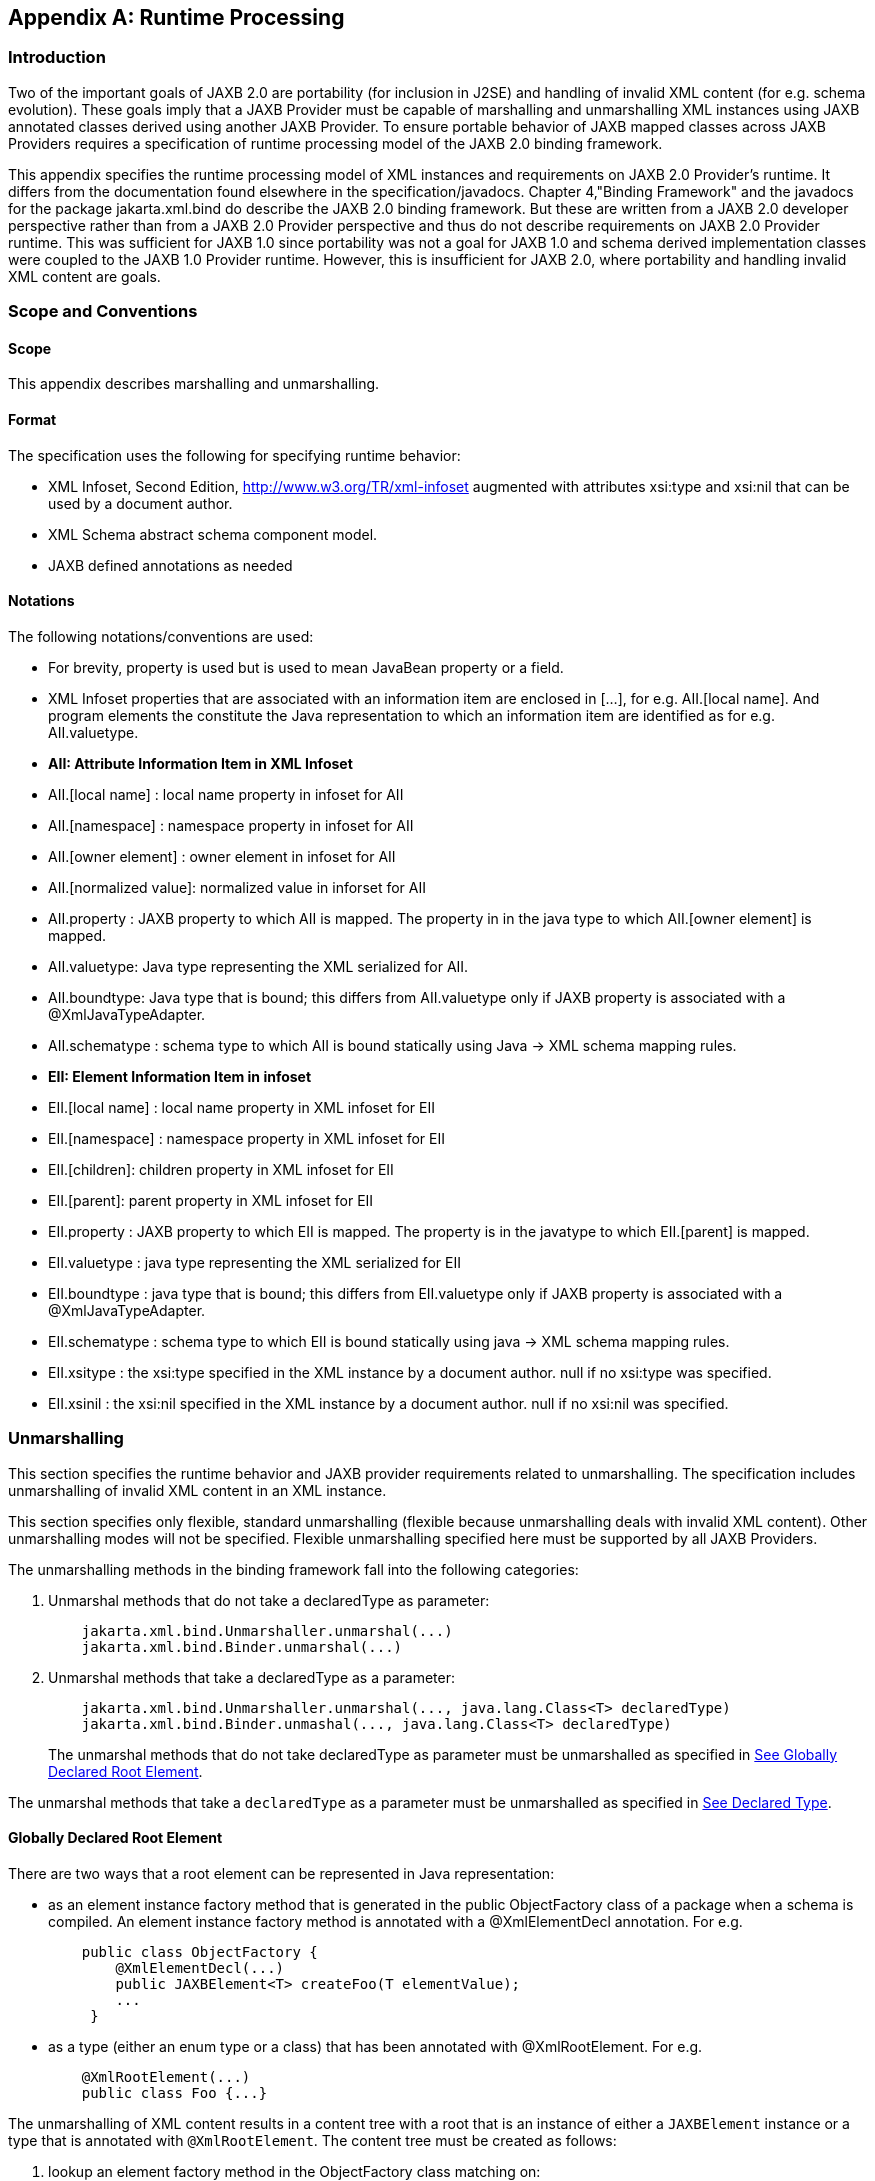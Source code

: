 //
// Copyright (c) 2020 Contributors to the Eclipse Foundation
//

[appendix]
== Runtime Processing

=== Introduction

Two of the important goals of JAXB 2.0 are
portability (for inclusion in J2SE) and handling of invalid XML content
(for e.g. schema evolution). These goals imply that a JAXB Provider must
be capable of marshalling and unmarshalling XML instances using JAXB
annotated classes derived using another JAXB Provider. To ensure
portable behavior of JAXB mapped classes across JAXB Providers requires
a specification of runtime processing model of the JAXB 2.0 binding
framework.

This appendix specifies the runtime
processing model of XML instances and requirements on JAXB 2.0
Provider's runtime. It differs from the documentation found elsewhere in
the specification/javadocs. Chapter 4,"Binding Framework" and the
javadocs for the package jakarta.xml.bind do describe the JAXB 2.0 binding
framework. But these are written from a JAXB 2.0 developer perspective
rather than from a JAXB 2.0 Provider perspective and thus do not
describe requirements on JAXB 2.0 Provider runtime. This was sufficient
for JAXB 1.0 since portability was not a goal for JAXB 1.0 and schema
derived implementation classes were coupled to the JAXB 1.0 Provider
runtime. However, this is insufficient for JAXB 2.0, where portability
and handling invalid XML content are goals.

=== Scope and Conventions

==== Scope

This appendix describes marshalling and unmarshalling.

==== Format

The specification uses the following for
specifying runtime behavior:

* XML Infoset, Second Edition,
http://www.w3.org/TR/xml-infoset augmented with attributes xsi:type and
xsi:nil that can be used by a document author.
* XML Schema abstract schema component model.
* JAXB defined annotations as needed

==== Notations

The following notations/conventions are used:

* For brevity, property is used but is used
to mean JavaBean property or a field.
* XML Infoset properties that are associated
with an information item are enclosed in [...], for e.g. AII.[local
name]. And program elements the constitute the Java representation to
which an information item are identified as for e.g. AII.valuetype.
* *AII: Attribute Information Item in XML Infoset*
* AII.[local name] : local name property in infoset for AII
* AII.[namespace] : namespace property in infoset for AII
* AII.[owner element] : owner element in infoset for AII
* AII.[normalized value]: normalized value in inforset for AII
* AII.property : JAXB property to which AII
is mapped. The property in in the java type to which AII.[owner element]
is mapped.
* AII.valuetype: Java type representing the XML serialized for AII.
* AII.boundtype: Java type that is bound;
this differs from AII.valuetype only if JAXB property is associated with
a @XmlJavaTypeAdapter.
* AII.schematype : schema type to which AII
is bound statically using Java -> XML schema mapping rules.
* *EII: Element Information Item in infoset*
* EII.[local name] : local name property in XML infoset for EII
* EII.[namespace] : namespace property in XML infoset for EII
* EII.[children]: children property in XML infoset for EII
* EII.[parent]: parent property in XML infoset for EII
* EII.property : JAXB property to which EII
is mapped. The property is in the javatype to which EII.[parent] is
mapped.
* EII.valuetype : java type representing the XML serialized for EII
* EII.boundtype : java type that is bound;
this differs from EII.valuetype only if JAXB property is associated with
a @XmlJavaTypeAdapter.
* EII.schematype : schema type to which EII
is bound statically using java -> XML schema mapping rules.
* EII.xsitype : the xsi:type specified in the
XML instance by a document author. null if no xsi:type was specified.
* EII.xsinil : the xsi:nil specified in the
XML instance by a document author. null if no xsi:nil was specified.

=== Unmarshalling

This section specifies the runtime behavior
and JAXB provider requirements related to unmarshalling. The
specification includes unmarshalling of invalid XML content in an XML
instance.

This section specifies only flexible, standard unmarshalling (flexible
because unmarshalling deals with invalid XML content). Other
unmarshalling modes will not be specified. Flexible unmarshalling
specified here must be supported by all JAXB Providers.

The unmarshalling methods in the binding
framework fall into the following categories:

. Unmarshal methods that do not take a declaredType as parameter:
+
[source,java,indent="4"]
----
jakarta.xml.bind.Unmarshaller.unmarshal(...)
jakarta.xml.bind.Binder.unmarshal(...)
----
. Unmarshal methods that take a declaredType as a parameter:
+
[source,java,indent="4"]
----
jakarta.xml.bind.Unmarshaller.unmarshal(..., java.lang.Class<T> declaredType)
jakarta.xml.bind.Binder.unmashal(..., java.lang.Class<T> declaredType)
----
The unmarshal methods that do not take
declaredType as parameter must be unmarshalled as specified in
link:jaxb.html#a3902[See Globally Declared Root Element].

The unmarshal methods that take a
`declaredType` as a parameter must be unmarshalled as specified in
link:jaxb.html#a3953[See Declared Type].

==== Globally Declared Root Element

There are two ways that a root element can be
represented in Java representation:

* as an element instance factory method that
is generated in the public ObjectFactory class of a package when a
schema is compiled. An element instance factory method is annotated with
a @XmlElementDecl annotation. For e.g.
+
[source,java,indent="4"]
----
public class ObjectFactory {
    @XmlElementDecl(...)
    public JAXBElement<T> createFoo(T elementValue);
    ...
 }
----
* as a type (either an enum type or a class)
that has been annotated with @XmlRootElement. For e.g.
+
[source,java,indent="4"]
----
@XmlRootElement(...)
public class Foo {...}
----

The unmarshalling of XML content results in a
content tree with a root that is an instance of either a `JAXBElement`
instance or a type that is annotated with `@XmlRootElement`. The
content tree must be created as follows:

. lookup an element factory method in the ObjectFactory class matching on:
+
EII.[namespace] == @XmlElementDecl.namespace() && EII.[local name] == @XmlElementDecl.name()
or for a type annotated with @XmlRootElement matching on:
EII.[namespace] == @XmlRootElement.namespace() && EII.[local name] == @XmlRootElement.name()
+
[NOTE]
.Note
====
The lookup will only find one of the
above not both. If both a type as well as an element factory method were
found, it would be flagged as an error when JAXBContext is created.
====
. if an element factory method in the
ObjectFactory class or a type annotated with @XmlRootElement is found,
then determine the _valueType_.
.. if an element factory method is found,
there is no @XmlJavaTypeAdapter associated with the value parameter to
the element factory method, then the valueType is the java type of the
value parameter to the element factory method. For e.g.
+
[source,java,indent="4"]
----
@XmlElementDecl(name = "bar", namespace = "")
public JAXBElement<Foo> createBar(Foo value) {
    return new JAXBElement<Foo>(
        _Bar_QNAME, ((Class) Foo.class), null, value);
}
----
the _valueType_ type is Foo.
+
[NOTE]
.Note
====
For ease of understanding the code generated by the Sun JAXB RI implementation
has been shown above. But the implementation could be JAXB Provider dependent.
====
+
if the parameter is associated with @XmlJavaTypeAdapter, then the _valueType_
is the java type specified in @XmlJavaTypeAdapter.value().

.. if a type annotated with @XmlRootElement is
found then _valueType_ is the type. For e.g.
+
[source,java,indent="4"]
----
@XmlRootElement(...)
public class Foo {...}
----
+
[NOTE]
.Note
====
@XmlRootElement and @XmlJavaTypeAdapter are mutually exclusive.
====
+
Go to step 4, "Check for type substitution"

. If neither the element factory method nor a
type annotated with @XmlRootElement is found, then the element is
unknown. Set _valueType_ of the element to null.
+
Even though the element is unknown, a
document author can still perform type substitution. This case can arise
if the XML schema contains only schema types and no global elements. For
e.g a document author could have specified a xsi:type that has been
mapped by JAXB. For e.g.
+
[source,xml,indent="4"]
----
 <unknownElement xsi:type="PurchaseOrder"/>
----
So goto step 4, "Check for type substitution"

. "Check for type substitution"
.. if `xsi:type` is not specified, and the
_valueType_ is null (i.e. the root element is unknown and we got to this
step from step 3), throw a `jakarta.xml.bind.UnmarshalException` and
terminate processing.
.. otherwise, if `xsi:type` is specified, but
is not mapped to a JAXB mapped type (e.g. class is not marked with
@XmlType declaration), then throw a `jakarta.xml.bind.UnmarshalException`
and terminate processing.
.. otherwise, if `xsi:type` is specified, and is
mapped to a JAXB mapped type set the _valueType_ to the javatype to which
xsi:type is mapped.
.. otherwise, `xsi:type` is not specified; _valueType_ is unchanged.
. Unmarshal _valueType_ as specified in link:jaxb.html#a3960[See Value Type].
. If the element factory method is annotated
with @XmlJavaTypeAdapter, then convert the _valueType_ into a _boundType_
+
[source,java]
----
boundType = @XmlJavaTypeAdapter.value().unmarshal(valueType)
----
. Determine the content root type to be returned by unmarshal() method.
.. if the element lookup returned an element
instance factory method, then create a JAXBElement instance using the
_boundType_. The content root type is the JAXBElement instance.
.. otherwise, if the element lookup returned a
type annotated with @XmlRootElement, then the content root type is the
_boundType_.
.. otherwise, the element is an unknown
element. Wrap the _boundType_ using JAXBElement with an element name in
the XML instance document (e.g. "unknown Element"). The content root
type is the JAXBElement instance.
. return the content root type.

==== Declared Type

The unmarshalling process described in this
section must be followed for the unmarshal methods that take a
`declaredType` as a parameter.

. Determine the _valueType_ to be unmarshalled
as follows:
.. if `xsi:type` is specified, but is not
mapped to a JAXB mapped type, then throw a
`jakarta.xml.bind.UnmarshalException` and terminate processing.
.. otherwise if `xsi:type` is specified and is
mapped to JAXB mapped type, then _valueType_ is the JAXB mapped type.
.. otherwise _valueType_ is the argument passed
to `declaredType` parameter in the
`unmarshal(..., java.lang.Class<T>declaredType)` call.
. Unmarshal _valueType_ as specified in
link:jaxb.html#a3960[See Value Type].

==== Value Type

The following steps unmarshal either
EII.valuetype or AII.valuetype, depending upon whether an EII or AII is
being unmarshalled.

[NOTE]
.Note
====
Whether an EII or AII is being
unmarshalled is determined by the "caller" of this section.
AII.valuetype and EII.valuetype are assumed to be set by the time this
section entered.
====

. If an instance of _valueType_ does not exist,
create an instance of _valueType_ as follows (for e.g. if a value of a
property with type `java.util.List` is non null, then unmarshal the
value into that `java.util.List` instance rather than creating a new
instance of `java.util.List` and assigning that to the property):
.. if _valueType_ is a class and is the type
parameter specified in the element factory method, then instantiate the
class using element factory method; otherwise instantiate the class
using factory method if specified by `@XmlType.factoryClass()` and
`@XmlType.factoryMethod()` or if there is no factory method, using the
no-arg constructor.
.. if _valueType_ is an enum type, then obtain
an instance of the enum type for the enum constant annotated with
`@XmlEnumValue` and `@XmlEnumValue.value()` matches the lexical
representation of the EII.
. Invoke any event callbacks in the following order as follows:
.. If _valueType_ implements an unmarshal event
callback `beforeUnmarshal(..)` as specified in Section 4.4.1,"Unmarshal
Event Callback", then invoke `beforeUnmarshal(..)`.
.. If `Unmarshaller.getListener()` returns
`Unmarshaller.Listener` that is not `null`, then invoke
`Unmarshaller.Listener.beforeUnmarshal(..)`.
. If an EII.valuetype is being unmarshalled,
unmarshal into this instance the following. Note: The following steps
can be done in any order; the steps are just broken down and listed
separately for clarity:
+
If EII.valueType being unmarshalled

.. unmarshal each child element information
item in EII.[children] as specified in link:jaxb.html#a3978[See
Element Information Item].
.. unmarshal each attribute information item
in EII.[attributes] as specified in link:jaxb.html#a4002[See
Attribute Information Item].
. Unmarshal the value of EII.schematype or
AII.schematype following the Java to XML Schema rules defined in Chapter
8, "Java Types to XML". If the value in XML instance is unparseable,
then it must be handled as specified in link:jaxb.html#a4086[See
Unparseable Data for Simple types].
. Invoke any event callbacks in the following order as follows:
.. If _valueType_ implements an unmarshal event
callback `afterUnmarshal(..)` as specified in Section 4.4.1,"Unmarshal
Event Callback, then invoke `afterUnmarshal(..)`.
.. If `Unmarshaller.getListener()` returns
`Unmarshaller.Listener` that is not `null`, then invoke
`Unmarshaller.Listener.afterUnmarshal(..)`.
. return // either AII.valuetype or
EII.valuetype.

==== Element Information Item

An EII must be unmarshalled as follows:

. infer EII.property as specified in
link:jaxb.html#a4023[See Property Inference - Element
Information Item].
. if EII.property is null, then there is no
property to hold the value of the element. If validation is on (i.e.
Unmarshaller.getSchema() is not null), then report a
jakarta.xml.bind.ValidationEvent. Otherwise, this will cause any unknown
elements to be ignored.
+
If EII.property is not null and there is no
setter method as specified in section link:jaxb.html#a4259[See
Getters/Setters] then report a jakarta.xml.bind.ValidationEvent.
+
Goto step 8.

. infer the EII.valuetype as described in
link:jaxb.html#a4043[See Type Inference - Element Information
Item].
. if EII.valuetype is null, then go to step 8.
+
[NOTE]
.Note
====
EII.valuetype = null implies that there
was problem. so don't attempt to unmarshal the element.
====
. Unmarshal EII.valuetype as specified in
link:jaxb.html#a3960[See Value Type].
. if there is a @XmlJavaTypeAdapter
associated with EII.property, then adapt the EII.valuetype as follows:
+
--
[source,java]
----
EII.boundtype = @XmlJavaTypeAdapter.value().unmarshal(EII.valuetype)
----
otherwise
[source,java]
----
EII.boundtype = EII.valuetype
----
--
. set the value of EII.property to EII.boundtype as follows:
+
--
Wrap EII.boundtype into a jakarta.xml.bind.JAXBElement instance if:

.. the property is not a collection type and
its type is jakarta.xml.bind.JAXBElement
.. the property is a collection type and is a
collection of JAXBElement instances (annotated with @XmlElementRef or
@XmlElementRefs)
--
+
--
If EII.property is not a collection type:

.. set the value of EII.property to EII.boundtype.
--
+
If EII.property is collection type:

.. add EII.boundtype to the end of the collection.

+
[NOTE]
.Note
====
Adding JAXBElement instance or a type
to the end of the collection preserves document order. And document
order could be different from the order in XML Schema if the instance
contains invalid XML content.

====

. return

==== Attribute Information Item

An attribute information item must be unmarshalled as follows:

. infer AII.property as described in section
link:jaxb.html#a4033[See Property Inference - Attribute
Information Item].
. if AII.property is null, then the attribute
is invalid with respect to the XML schema. This is possible if for e.g.
schema has evolved. If validation is on (i.e. Unmarshaller.getSchema()
is not null), then report a jakarta.xml.bind.ValidationEvent. Otherwise,
this will cause any unknown elements to be ignored.
+
If AII.property is not null and there is no
setter method as specified in section link:jaxb.html#a4259[See
Getters/Setters] then report a jakarta.xml.bind.ValidationEvent.
+
Goto step 8.

. infer the AII.valuetype as described in
link:jaxb.html#a4079[See Type Inference - Attribute Information
Item].
. if AII.valuetype is null, then go to step 8.
+
[NOTE]
.Note
====
AII.valuetype = null implies that there
was problem. so don't attempt to unmarshal the attribute.
====
. Unmarshal AII.valuetype as specified in
link:jaxb.html#a3960[See Value Type].
. If AII.property is associated with a
`@XmlJavaTypeAdapter`, adapt AII.valuetype as follows:
+
[source,java]
----
AII.boundtype = @XmlJavaTypeAdapter.value().unmarshal(AII.valuetype)
----
otherwise
+
[source,java]
----
AII.boundtype = AII.valuetype
----
. If AII.property is single valued:
.. set the value of AII.property to AII.boundtype.
+
If AII.property is a collection type (e.g.
List<Integer> was mapped to a Xml Schema list simple type using @XmlList
annotation):
+
add EII.boundtype to the end of the collection.
. return

==== Property Inference

Unmarshalling requires the inference of a
property or a field that contains the value of EII and AII being
unmarshalled.

===== Property Inference - Element Information Item

The property to which an EII is mapped is
inferred based on name.

[NOTE]
.Note
====
Inferring the property to which the EII is mapped by name rather than
it’s position in the content model within the schema is key to
dealing with invalid XML content.
====

Infer EII.property by matching constraints described below:

. initialize EII.property to null
. if property is mapped to XML Schema element
declaration, elem, in the content model of EII.[parent].schematype &&
EII.[local name] == elem.{name} && EII.[namespace] == elem.{namespace}
set EII.property to property.
+
Goto step 4.

. If there is a JAXB property mapped to XML
Schema wildcard (`xs:any`) (as determined by `@XmlAnyElement`), set
this JAXB property to EII.property. This property will hold wildcard
content (e.g. invalid XML content caused by schema evolution).
. return EII.property

===== Property Inference - Attribute Information Item

Infer the property for the AII by matching
constraints described below:

. initialize AII.property to null
. if property mapped to XML Schema attribute
declaration, attr, in the content model of AII.[owner].schematype &&
AII.[local name] == attr.{name} && AII.[namespace] == attr.{namespace}
set AII.property to property
+
Goto step 4.

. if there is a property mapped to a XML
Schema `xs:anyAttribute` (i.e. annotated with `@XmlAnyAttribute`), then
set this property to AII.property. This property holds XML content
matching wildcard attribute (`xs:anyAttribute`) or unknown attributes
(which can occur for e.g. if schema has evolved).
. return AII.property

==== Type Inference

Unmarshalling requires the inference of the
type of a property or a field that to contain the value of EII and AII
being unmarshalled.

===== Type Inference - Element Information Item

This section describes how to infer EII.valuetype;
this holds the value of the element (content model + attributes).

EII.valuetype must be inferred as described below:

. initialize EII.valuetype to null.
. if EII.xsitype is set, document author has
performed type substitution.
+
Goto step 4 to handle type substitution.
. if EII.schematype is not mapped to a java type, then
.. report a validation event.
.. Go to step 7.

+
otherwise
.. set EII.valuetype to the javatype to which
EII.schematype is mapped.
.. Go to step 7.
+
[NOTE]
.Note
====
This case can arise for example, when
EII.schematype is compiled into a java type at schema compilation time,
but the javatype was not registered with `JAXBContext.newInstance(..)`.
====

+
. check if EII.xsitype is mapped to a JAXB
mapped type. It is possible that EII.xsitype is compiled to a javatype
at schema compilation time, but the javatype was not registered with
`JAXBContext.newInstance(..)`
+
If EII.xsitype is not mapped, then report a
validation event.
+
Goto step 7.

. check if the java type to which EII.xsitype
is mapped is assignment comparable with the static type of the
property/field if no `@XmlJavaTypeAdapter` is associated with the
property/field or with the `valueType` specified in
`XmlAdapter<valueType, boundType>` if a `@XmlJavaTypeAdapter` is
associated with the property/field.
+
The above check can fail for e.g when a
document author attempts to substitute a complex type that derives from
simple type but customization to enable simple type substitution was not
used. For e.g.

.. {nbsp}
+
[source,xml,indent="2"]
----
<!-- local element with simple type -->
<xs:element name="foo" type="xs:int"/>

<!-- complex type for substituting the simple type -->
<xs:complexType name="MyInt">
  <xs:extension xs:int>
  ...add attributes
  </xs:extends>
</xs:complexType>
----
.. customization to handle type substitution
of simple types is not used. So the property is
+
[source,java,indent="4"]
----
public int getFoo();
public void setFoo(int);
public class MyInt {...}
----
.. the document author attempts to substitute complexType MyInt.
+
[source,xml,indent="2"]
----
 <foo xsi:type="MyInt"/>
----
.. The type MyInt is not assignment comparable with int.
. set EII.valuetype to javatype to which EII.xsitype is mapped.
+
[NOTE]
.Note
====
If we got to this step, this implies that type substitution is valid.
====
. return EII.valuetype

===== Type Inference - Attribute Information Item

Infer the AII.valuetype as follows:

. initialize AII.valuetype to null.
. if AII.schematype is not mapped to a java
type, then report a validation event. Otherwise, set AII.valuetype to
the java type to which AII.schematype is mapped.
+
[NOTE]
.Note
====
This case can arise for example, when
AII.schematype is compiled into a java type at schema compilation time,
but the java type is not registered with the `JAXBContext.newInstance(..)`
====
. return AII.valuetype

==== Invalid XML Content

===== Unparseable Data for Simple types

If simple type data cannot be parsed into a
java datatype, then the value of the java datatype must not change the
current set value. An access to the datatype must return the value as
specified in link:jaxb.html#a4095[See Missing element
information item]. If the conversion of lexical representation into a
value results in an exception, then the exception must be caught and a
validation event reported. This is to ensure that such conversion errors
do not terminate unmarshalling.

[source,xml,indent="2"]
----
<!-- Example: XML Schema fragment -->
<xs:element name="foo" type="xs:int"/>
----
[source,xml,indent="2"]
----
<!-- Example: XML instance.
     Data is not parseable into type xs:int;
     however unmarshal will still succeed. -->
<foo> SUN </foo>
----

===== Missing element information item

This case arises when an element declaration
required by a XML schema is missing from the XML instance.

Property or field access must return the
value specified in link:jaxb.html#a4101[See Value for missing
elements/attributes]

===== Missing Attribute

This case arises when a property or a field
is mapped to an XML attribute but the attribute is missing from the XML
instance.

Property or field access must return the
value specified in link:jaxb.html#a4101[See Value for missing
elements/attributes].

===== Value for missing elements/attributes

If an attribute or an element is missing from
an XML instance, then unmarshal will not change the current set value.
An access to the property will return the set value or if unset, the
uninitialized value. The uninitialized value of the property or field
depends upon it's type. If the type is

. int - value is 0
. boolean - value is false
. a reference (must be mapped to a simple type) - value is null.
. float - the value is +0.0f
. double - the value is 0.0d
. short - the value is (short) 0
. long - the value is 0L

[NOTE]
.Note
====
The uninitialized values are returned
only if the value is not set. A value could be set for example in a
validation handler that catches the validation event.
====

===== Unknown Element

In this case, XML instance contains EII for
which there is no corresponding element declaration in the XML schema.
If the valuetype to which the EII.parent maps contains a property/field
annotated with `@XmlAnyElement`, this EII can be unmarshalled into the
property/field.

Unknown attribute handling during
unmarshalling is specified in link:jaxb.html#a4023[See Property
Inference - Element Information Item].

===== Unknown attribute

In this case, XML instance contains AII for
which there is no corresponding attribute declaration in the XML schema.
If the valuetype to which the AII.parent maps contains a property/field
annotated with `@XmlAnyAttribute`, the AII can be unmarshalled into the
property/field.

Unknown attribute handling during
unmarshalling is specified in link:jaxb.html#a4033[See Property
Inference - Attribute Information Item].

=== Marshalling

To marshal a content tree, a JAXB application invokes one of the following marshal methods:

[source,java,indent="4"]
----
Marshaller.marshal(Object jaxbElement, ...) throws JAXBException;
Binder.marshal(Object jaxbObject, ...) throws JAXBException;
----

A JAXB Provider must marshal the content tree as follows:

* marshal the XML root element tag as
specified in link:jaxb.html#a4125[See XML Root Element Tag]
* marshal `obj` as specified in section
link:jaxb.html#a4132[See Type].

==== XML Root Element Tag

. If `obj` is an instance of
`jakarta.xml.bind.JAXBElement` then marshal `obj` as specified in
link:jaxb.html#a4139[See JAXBElement]
+
Goto step 4

. If `obj.getClass()` is annotated with
`@XmlRootElement`, then set {EII.[local name], EII.[namespace]} by
deriving them from the @XmlRootElement annotation following the Java to
Schema mapping rules in chapter 8. Marshal obj instance as specified in
link:jaxb.html#a4132[See Type].
+
Goto step 4

. If obj has neither an @XmlRootElement nor
is a JAXBElement instance, then throw a `JAXBException` and terminate
processing.
. done

==== Type

The type must be marshalled as follows. If the type is an instance of

* JAXBElement, then marshal as specified in
link:jaxb.html#a4139[See JAXBElement].
* Otherwise, marshal the type as follows. If
the type is a:
** class, then marshal as specified in
link:jaxb.html#a4156[See class].
** primitive type or standard class, then
marshal as specified in link:jaxb.html#a4180[See Primitives and
Standard classes]
** enum type then marshal following the schema
to which it is mapped.

===== JAXBElement

An `obj`, that is an instance of
`jakarta.xml.bind.JAXBElement` must be marshalled as specified here:

. `JAXBElement jaxbelem = (JAXBElement) obj;`
. set {EII.[local name] , EII.[namespace]} to `jaxbelem.getName()`
. if `jaxbelem.isNil()`, add `xsi:nil` to EII.[attributes]
+
[NOTE]
.Note
====
It is valid for a content model that is nil to have attributes. For e.g.
[source,xml,indent="2"]
----
<foo xsi:nil attr1="1"/>
----
The attributes will be marshalled when the value that the JAXBElement wraps is marshalled.
====

. if `jaxbelem.isTypeSubstituted()` is true,
then type substitution has occurred i.e. `jaxbelem.getDeclaredType()`
(static type) is different from `jaxbelem.getValue()` (the type of the
value for this instance). So,
.. EII.[local name] = "type"
.. EII.[prefix] = "xsi"
.. EII.[normalized value] = QName of the
schema type to which `jaxbelem.getValue()` is mapped following
Java -> Schema mapping rules in Chapter 8. For e.g.
+
[source,xml,indent="2"]
----
<foo xsi:type="MyAddrType"/>
----
. set _boundType_ to jaxbelem.getValue() if
jaxbelem.isTypeSubstituted() is true otherwise
jaxbelem.getDeclaredType()
. determine the _valueType_ to be marshalled.
If the program element being processed is associated with
@XmlJavaTypeAdapter then _boundType_ is
+
[source,java,indent="2"]
----
valueType = @XmlJavaTypeAdapter.value().marshal(boundType)
----
otherwise _valueType_ is _boundType_

. map _valueType_ to XML infoset information
items as specified in link:jaxb.html#a4132[See Type] and add
them to EII.
. marshal EII.

===== class

A class must be mapped to XML infoset items as follows:

. If a class mapped to a value as specified
link:jaxb.html#a3331[See @XmlValue], then map the value to an
XML infoset and add it to EII.[children]
+
return

. For each property that is mapped to XML
attribute as specified in link:jaxb.html#a3230[See
@XmlAttribute]:
.. derive {AII.[local name], AII.[prefix],
AII.[namespace] } from {name} {target namespace}.
.. AII.[normalized value] = value of property
as specified in link:jaxb.html#a4169[See property type]
.. add AII to EII.[attributes]
+
[NOTE]
.Note
====
There order in which the properties are
marshalled is not specified (XML attributes are unordered by XML
Schema).
====

. For each property that is mapped to an XML
element declaration, elem:
.. derive {childEII.[local name],
childEII.[prefix], childEII.[namespace]} from elem.{name}
elem.{target namespace}
.. map property type to XML infoset items into
childEII as specified in link:jaxb.html#a4169[See property type].
.. add childEII to EII.[children]

===== property type

The value of a property with type , _boundType_,
must be marshalled into childEII (set by "caller of this
section") as follows:

. If property does not have a getter method
as specified in section link:jaxb.html#a4259[See
Getters/Setters] then report a jakarta.xml.bind.ValidationEvent.
+
Goto step 4.
. If the value of the property being marshalled is a subtype _boundType_, then
.. EII.[local name] = "type"
.. EII.[prefix] = "xsi"
.. EII.[normalized value] = QName of the
schema type to which `jaxbelem.getValue()` is mapped following
Java -> Schema mapping rules in Chapter 8. For e.g.
+
[source,xml,indent="2"]
----
<foo xsi:type="MyAddrType"/>
----
.. add EII to childEII
. Marshal the value as specified in link:jaxb.html#a4132[See Type].
. Return

===== Primitives and Standard classes

Primitive values and standard classes
described in this section map to XML schema simple types.

The value of a primitive type or a standard
class must be marshalled to a lexical representation or unmarshalled
from a lexical representation as specified in the below:

* using a print or parse method in
jakarta.xml.bind.DatatypeConverter interface:
+
Many of the types have a corresponding print
and parse method in jakarta.xml.bind.DatatypeConverter interface for
converting a value to a lexical representation in XML and vice versa.
The implementation of DatatypeConverter is JAXB Provider specific.
+
A XML Schema simple type can have more than
lexical representation (e.g. "true" "false" "0" "1"). Since the
DatatypeConverter implementation is JAXB Provider specific, the exact
lexical representation that a value is marshalled to can vary from one
JAXB Provider to another. However, the lexical representation must be
valid with respect to the XML Schema.

* some data types such as
XMLGregorianCalendar contain methods on the class that return or consume
their XML lexical representation. For such datatypes, the method
indicated in the table is used.
* A wrapper class (e.g. java.lang.Integer)
must be converted to its non wrapper counterpart (e.g. int) and then
marshalled.


.Lexical Representation of Standard Classes
[cols=",,",options="header"]
|===
| Java Standard Classes | printMethod | parseMethod
| `java.lang.String` | `printString` | `parseString`
| `java.util.Calendar` | `printDateTime` | `parseDateTime`
| `java.util.Date` | `printDateTime` | `parseDateTime`
| `java.net.URI` | `URI.toString()` | `URI(String str)`

| `javax.xml.datatype.XMLGregorianCalendar` | `XMLGregorianCalendar
.toXMLFormat()`
| `DatatypeFactory.
newXMLGregorianCalendar(String lexicalRepresentation)`

| `javax.xml.datatype.Duration` | `Duration.toString()`
| `DatatypeFactory.newDuration(String lexicalRepresentation)`

| `java.util.UUID` | `UUID.toString()` | `UUID.fromString()`
|===

===== Null Value

A null value in Java representation can be
marshalled either as an absence of an element from an XML instance or as
`xsi:nil`. The marshalled value depends upon the values of
`@XmlElement.required()` and `@XmlElement.nillable()` annotation
elements on the property/field and must be marshalled as shown below.
For clarity, example schema fragments (as determined by the mapping
rules specified in Chapter 8) for the following field

[source,java,indent="4"]
----
@XmlElement(required="...", nillable="...")
foo;
----

are reproduced here along with the XML representation for null value produced by marshalling.

* `@XmlElement(required=true, nillable=false)`
+
The value of the property/field cannot be null.
+
[source,xml,indent="2"]
----
<!-- Example: Generated schema -->
<xs:element name="foo" minOccurs="1" ...>
  ...
</xs:element>
----
* `@XmlElement(required=true, nillable=true)`
+
null is marshalled as `xsi:nil="true"`
+
[source,xml,indent="2"]
----
<!-- Example: Generated schema -->
<xs:element name="foo" minOccurs="1" nillable="true" ...>
  ...
</xs:element>

<!-- marshalled XML representation for null value -->
<foo xsi:nil="true" .../>
----
* `@XmlElement(required=false, nillable=true)`
+
null is marshalled as `xsi:nil="true"`
+
[source,xml,indent="2"]
----
<!-- Example: Generated schema -->
<xs:element name="foo" minOccurs="0" ...>
  ...
</xs:element>

<!-- Example: marshalled XML representation for null value -->
<foo xsi:nil="true" .../>
----
* `@XmlElement(required=false, nillable=false)`
+
null is not marshalled i.e it maps to absence
of an element from XML instance.
+
[source,xml,indent="2"]
----
<!-- Example: Generated schema -->
<xs:element name="foo" minOccurs="0" ...>
  ...
</xs:element>

<!-- Example: null value for foo not marshalled -->
----

=== Getters/Setters

When `@XmlAccessType.PUBLIC_MEMBER` or
`@XmlAccessType.PROPERTY` is in effect for a class, then the instance of
the class is marshalled using getter/setter methods as opposed to
fields. This section outlines the constraints the must be checked at
runtime. A constraint failure is handled as specified elsewhere in the
chapter from where this section is referenced.

*_Unmarshalling:_* A property must have a setter method if

* `@XmlAccessorType.PUBLIC_MEMBER` or
`@XmlAccessorType.PROPERTY` applies to the property.
* or if the property’s getter/setter method
is annotated with a mapping annotation.

The one exception to the above constraint is:
if property type is `java.util.List` then only a getter method is
required.

[NOTE]
.Design Note
====
For a JavaBean property with getter/setter methods, a setter method is required for
unmarshalling when public API (as opposed to fields) is used
i.e. either `@XmlAccessorType.PUBLIC_MEMBER` or `@XmlAccessorType.PROPERTY`
is in effect. If `@XmlAccessorType.FIELD` is in effect, then unmarshalling is
based on fields and hence a setter method is not required.
There is however one exception.

When starting from schema, a schema component (e.g. a repeating occurrence of an element)
can be bound to a `java.util.List` property (so modifications to `java.util.List`
can be intercepted, a design decision from JAXB 1.0). Thus only in this case
a setter method is not required. E.g.

[source,java,indent="4"]
----
public java.util.List getFoo();
// public void setFoo(..) not required
----
====

*_Marshalling:_* A property must have a getter method if

* `@XmlAccessType.PUBLIC_MEMBER` or
`@XmlAccessType.PROPERTY` applies to the class
* or if the property’s getter/setter method
is annotated with a mapping annotation.
